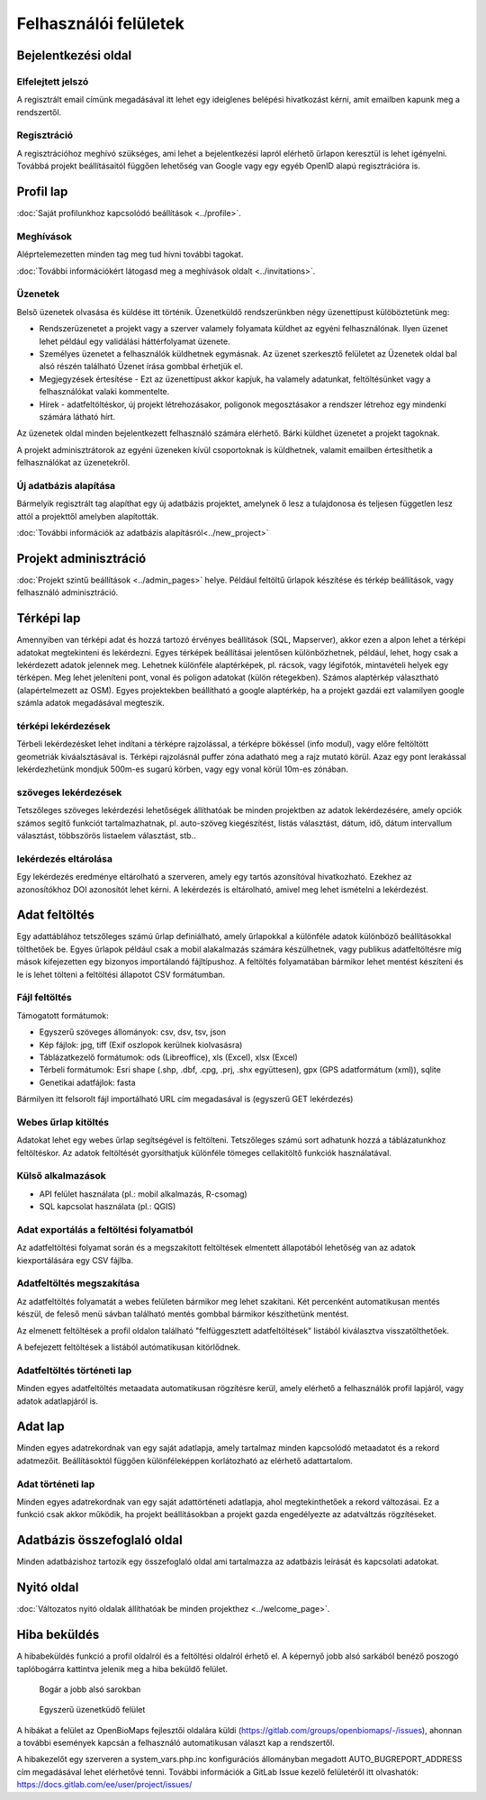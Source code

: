 .. _user-interfaces:

Felhasználói felületek
**********************


Bejelentkezési oldal
====================

Elfelejtett jelszó
------------------
A regisztrált email címünk megadásával itt lehet egy ideiglenes belépési hivatkozást kérni, amit emailben kapunk meg a rendszertől.

Regisztráció
------------
A regisztrációhoz meghívó szükséges, ami lehet a bejelentkezési lapról elérhető űrlapon keresztül is lehet igényelni. Továbbá projekt beállításaitól függően lehetőség van Google vagy egy egyéb OpenID alapú regisztrációra is.

Profil lap
==========
:doc:`Saját profilunkhoz kapcsolódó beállítások <../profile>`.

Meghívások
----------
Aléprtelemezetten minden tag meg tud hívni további tagokat.

:doc:`További információkért látogasd meg a meghívások oldalt <../invitations>`.

Üzenetek
--------
Belső üzenetek olvasása és küldése itt történik. Üzenetküldő rendszerünkben négy üzenettípust külöböztetünk meg:

* Rendszerüzenetet a projekt vagy a szerver valamely folyamata küldhet az egyéni felhasználónak. Ilyen üzenet lehet például egy validálási háttérfolyamat üzenete.
* Személyes üzenetet a felhasználók küldhetnek egymásnak. Az üzenet szerkesztő felületet az Üzenetek oldal bal alsó részén található Üzenet írása gombbal érhetjük el.
* Megjegyzések értesítése - Ezt az üzenettípust akkor kapjuk, ha valamely adatunkat, feltöltésünket vagy a felhasználókat valaki kommentelte.
* Hírek - adatfeltöltéskor, új projekt létrehozásakor, poligonok megosztásakor a rendszer létrehoz egy mindenki számára látható hírt.

Az üzenetek oldal minden bejelentkezett felhasználó számára elérhető. Bárki küldhet üzenetet a projekt tagoknak.

A projekt adminisztrátorok az egyéni üzeneken kívül csoportoknak is küldhetnek, valamit emailben értesíthetik a felhasználókat az üzenetekről.

Új adatbázis alapítása
----------------------
Bármelyik regisztrált tag alapíthat egy új adatbázis projektet, amelynek ő lesz a tulajdonosa és teljesen független lesz attól a projekttől amelyben alapították.

:doc:`További információk az adatbázis alapításról<../new_project>`


Projekt adminisztráció
======================
:doc:`Projekt szintű beállítások <../admin_pages>` helye. Például feltöltű űrlapok készítése és térkép beállítások, vagy felhasználó adminisztráció.


Térképi lap
===========

Amennyiben van térképi adat és hozzá tartozó érvényes beállítások (SQL, Mapserver), akkor ezen a alpon lehet a térképi adatokat megtekinteni és lekérdezni. Egyes térképek beállításai jelentősen különbözhetnek, például, lehet, hogy csak a lekérdezett adatok jelennek meg. Lehetnek különféle alaptérképek, pl. rácsok, vagy légifotók, mintavételi helyek egy térképen. Meg lehet jeleníteni pont, vonal és poligon adatokat (külön rétegekben). Számos alaptérkép választható (alapértelmezett az OSM). Egyes projektekben beállítható a google alaptérkép, ha a projekt gazdái ezt valamilyen google számla adatok megadásával megteszik.

térképi lekérdezések
--------------------
Térbeli lekérdezésket lehet indítani a térképre rajzolással, a térképre bökéssel (info modul), vagy előre feltöltött geometriák kiváalsztásával is. Térképi rajzolásnál puffer zóna adatható meg a rajz mutató körül. Azaz egy pont lerakással lekérdezhetünk mondjuk 500m-es sugarú körben, vagy egy vonal körül 10m-es zónában.

szöveges lekérdezések
---------------------
Tetszőleges szöveges lekérdezési lehetőségek állíthatóak be minden projektben az adatok lekérdezésére, amely opciók számos segítő funkciót tartalmazhatnak, pl. auto-szöveg kiegészítést, listás választást, dátum, idő, dátum intervallum választást, többszörös listaelem választást, stb..

lekérdezés eltárolása
---------------------
Egy lekérdezés eredménye eltárolható a szerveren, amely egy tartós azonsítóval hivatkozható. Ezekhez az azonosítókhoz DOI azonosítót lehet kérni. A lekérdezés is eltárolható, amivel meg lehet ismételni a lekérdezést.


Adat feltöltés
==============
Egy adattáblához tetszőleges számú űrlap definiálható, amely űrlapokkal a különféle adatok különböző beállításokkal tölthetőek be. Egyes űrlapok például csak a mobil alakalmazás számára készülhetnek, vagy publikus adatfeltöltésre míg mások kifejezetten egy bizonyos importálandó fájltípushoz.
A feltöltés folyamatában bármikor lehet mentést készíteni és le is lehet tölteni a feltöltési állapotot CSV formátumban.

Fájl feltöltés
--------------
Támogatott formátumok: 
        
- Egyszerű szöveges állományok: csv, dsv, tsv, json
- Kép fájlok: jpg, tiff (Exif oszlopok kerülnek kiolvasásra)
- Táblázatkezelő formátumok: ods (Libreoffice), xls (Excel), xlsx (Excel)
- Térbeli formátumok: Esri shape (.shp, .dbf, .cpg, .prj, .shx együttesen), gpx (GPS adatformátum (xml)), sqlite
- Genetikai adatfájlok: fasta
        
Bármilyen itt felsorolt fájl importálható URL cím megadasával is (egyszerű GET lekérdezés)

Webes űrlap kitöltés
--------------------
Adatokat lehet egy webes űrlap segítségével is feltölteni. Tetszőleges számú sort adhatunk hozzá a táblázatunkhoz feltöltéskor. Az adatok feltöltését gyorsíthatjuk különféle tömeges cellakitöltő funkciók használatával.

Külső alkalmazások
------------------

* API felület használata (pl.: mobil alkalmazás, R-csomag)
* SQL kapcsolat használata (pl.: QGIS)


Adat exportálás a feltöltési folyamatból
----------------------------------------
Az adatfeltöltési folyamat során és a megszakított feltöltések elmentett állapotából lehetőség van az adatok kiexportálására egy CSV fájlba.

Adatfeltöltés megszakítása
--------------------------
Az adatfeltöltés folyamatát a webes felületen bármikor meg lehet szakítani. Két percenként automatikusan mentés készül, de feleső menü sávban található mentés gombbal bármikor készíthetünk mentést. 

Az elmenett feltöltések a profil oldalon található "felfüggesztett adatfeltöltések" listából kiválasztva visszatölthetőek.

A befejezett feltöltések a listából autómatikusan kitörlődnek.


Adatfeltöltés történeti lap
---------------------------
Minden egyes adatfeltöltés metaadata automatikusan rögzítésre kerül, amely elérhető a felhasználók profil lapjáról, vagy adatok adatlapjáról is.


Adat lap
========
Minden egyes adatrekordnak van egy saját adatlapja, amely tartalmaz minden kapcsolódó metaadatot és a rekord adatmezőit. Beállításoktól függően különféleképpen korlátozható az elérhető adattartalom.

Adat történeti lap
------------------
Minden egyes adatrekordnak van egy saját adattörténeti adatlapja, ahol megtekinthetőek a rekord változásai. Ez a funkció csak akkor működik, ha projekt beállításokban a projekt gazda engedélyezte az adatváltzás rögzítéseket.


Adatbázis összefoglaló oldal
============================
Minden adatbázishoz tartozik egy összefoglaló oldal ami tartalmazza az adatbázis leírását és kapcsolati adatokat.

Nyitó oldal
===========
:doc:`Változatos nyitó oldalak állíthatóak be minden projekthez <../welcome_page>`.

Hiba beküldés
=============
A hibabeküldés funkció a profil oldalról és a feltöltési oldalról érhető el. A képernyő jobb alsó sarkából benéző poszogó taplóbogárra kattintva jelenik meg a hiba beküldő felület.


.. figure:: images/hiba_1.jpg
   :scale: 100 %
   :alt: rejtőzködő bogár
   
   Bogár a jobb alsó sarokban

.. figure:: images/hiba_2.jpg
   :scale: 100 %
   :alt: Hiba küldő felület
   
   Egyszerű üzenetküdő felület
   
A hibákat a felület az OpenBioMaps fejlesztői oldalára küldi (https://gitlab.com/groups/openbiomaps/-/issues), ahonnan a további események kapcsán a felhasználó automatikusan választ kap a rendszertől.

A hibakezelőt egy szerveren a system_vars.php.inc konfigurációs állományban megadott AUTO_BUGREPORT_ADDRESS cím megadásával lehet elérhetővé tenni. További információk a GitLab Issue kezelő felületéről itt olvashatók: https://docs.gitlab.com/ee/user/project/issues/

